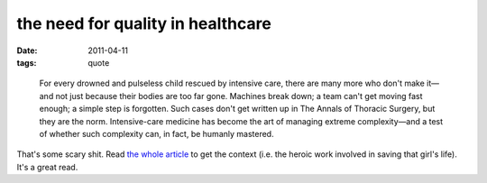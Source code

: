 the need for quality in healthcare
==================================

:date: 2011-04-11
:tags: quote

..

    For every drowned and pulseless child rescued by intensive care,
    there are many more who don't make it—and not just because their
    bodies are too far gone. Machines break down; a team can't get
    moving fast enough; a simple step is forgotten. Such cases don't get
    written up in The Annals of Thoracic Surgery, but they are the norm.
    Intensive-care medicine has become the art of managing extreme
    complexity—and a test of whether such complexity can, in fact, be
    humanly mastered.

That's some scary shit. Read `the whole article`_ to get the context
(i.e. the heroic work involved in saving that girl's life). It's a great
read.

.. _the whole article: http://www.newyorker.com/reporting/2007/12/10/071210fa_fact_gawande

